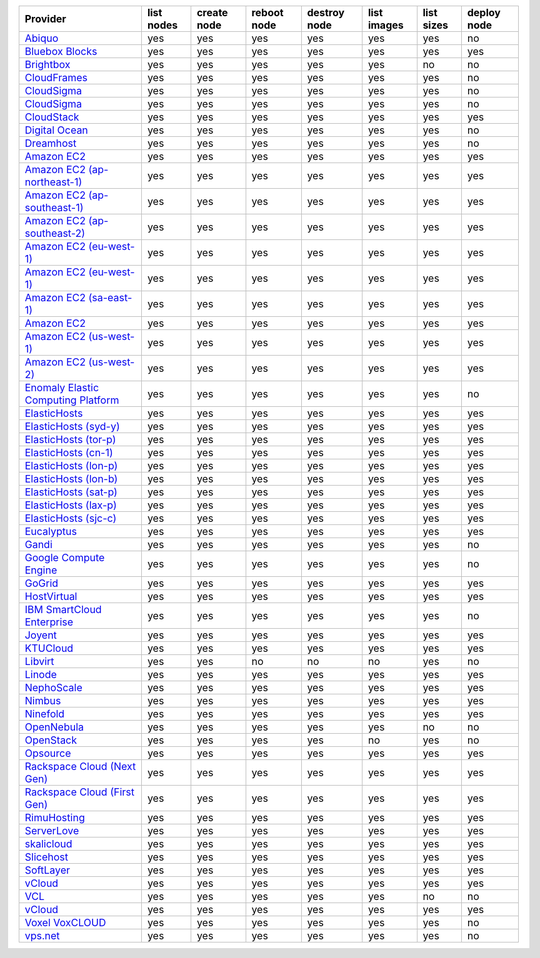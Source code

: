 ===================================== ========== =========== =========== ============ =========== ========== ===========
Provider                              list nodes create node reboot node destroy node list images list sizes deploy node
===================================== ========== =========== =========== ============ =========== ========== ===========
`Abiquo`_                             yes        yes         yes         yes          yes         yes        no         
`Bluebox Blocks`_                     yes        yes         yes         yes          yes         yes        yes        
`Brightbox`_                          yes        yes         yes         yes          yes         no         no         
`CloudFrames`_                        yes        yes         yes         yes          yes         yes        no         
`CloudSigma`_                         yes        yes         yes         yes          yes         yes        no         
`CloudSigma`_                         yes        yes         yes         yes          yes         yes        no         
`CloudStack`_                         yes        yes         yes         yes          yes         yes        yes        
`Digital Ocean`_                      yes        yes         yes         yes          yes         yes        no         
`Dreamhost`_                          yes        yes         yes         yes          yes         yes        no         
`Amazon EC2`_                         yes        yes         yes         yes          yes         yes        yes        
`Amazon EC2 (ap-northeast-1)`_        yes        yes         yes         yes          yes         yes        yes        
`Amazon EC2 (ap-southeast-1)`_        yes        yes         yes         yes          yes         yes        yes        
`Amazon EC2 (ap-southeast-2)`_        yes        yes         yes         yes          yes         yes        yes        
`Amazon EC2 (eu-west-1)`_             yes        yes         yes         yes          yes         yes        yes        
`Amazon EC2 (eu-west-1)`_             yes        yes         yes         yes          yes         yes        yes        
`Amazon EC2 (sa-east-1)`_             yes        yes         yes         yes          yes         yes        yes        
`Amazon EC2`_                         yes        yes         yes         yes          yes         yes        yes        
`Amazon EC2 (us-west-1)`_             yes        yes         yes         yes          yes         yes        yes        
`Amazon EC2 (us-west-2)`_             yes        yes         yes         yes          yes         yes        yes        
`Enomaly Elastic Computing Platform`_ yes        yes         yes         yes          yes         yes        no         
`ElasticHosts`_                       yes        yes         yes         yes          yes         yes        yes        
`ElasticHosts (syd-y)`_               yes        yes         yes         yes          yes         yes        yes        
`ElasticHosts (tor-p)`_               yes        yes         yes         yes          yes         yes        yes        
`ElasticHosts (cn-1)`_                yes        yes         yes         yes          yes         yes        yes        
`ElasticHosts (lon-p)`_               yes        yes         yes         yes          yes         yes        yes        
`ElasticHosts (lon-b)`_               yes        yes         yes         yes          yes         yes        yes        
`ElasticHosts (sat-p)`_               yes        yes         yes         yes          yes         yes        yes        
`ElasticHosts (lax-p)`_               yes        yes         yes         yes          yes         yes        yes        
`ElasticHosts (sjc-c)`_               yes        yes         yes         yes          yes         yes        yes        
`Eucalyptus`_                         yes        yes         yes         yes          yes         yes        yes        
`Gandi`_                              yes        yes         yes         yes          yes         yes        no         
`Google Compute Engine`_              yes        yes         yes         yes          yes         yes        no         
`GoGrid`_                             yes        yes         yes         yes          yes         yes        yes        
`HostVirtual`_                        yes        yes         yes         yes          yes         yes        yes        
`IBM SmartCloud Enterprise`_          yes        yes         yes         yes          yes         yes        no         
`Joyent`_                             yes        yes         yes         yes          yes         yes        yes        
`KTUCloud`_                           yes        yes         yes         yes          yes         yes        yes        
`Libvirt`_                            yes        yes         no          no           no          yes        no         
`Linode`_                             yes        yes         yes         yes          yes         yes        yes        
`NephoScale`_                         yes        yes         yes         yes          yes         yes        yes        
`Nimbus`_                             yes        yes         yes         yes          yes         yes        yes        
`Ninefold`_                           yes        yes         yes         yes          yes         yes        yes        
`OpenNebula`_                         yes        yes         yes         yes          yes         no         no         
`OpenStack`_                          yes        yes         yes         yes          no          yes        no         
`Opsource`_                           yes        yes         yes         yes          yes         yes        yes        
`Rackspace Cloud (Next Gen)`_         yes        yes         yes         yes          yes         yes        yes        
`Rackspace Cloud (First Gen)`_        yes        yes         yes         yes          yes         yes        yes        
`RimuHosting`_                        yes        yes         yes         yes          yes         yes        yes        
`ServerLove`_                         yes        yes         yes         yes          yes         yes        yes        
`skalicloud`_                         yes        yes         yes         yes          yes         yes        yes        
`Slicehost`_                          yes        yes         yes         yes          yes         yes        yes        
`SoftLayer`_                          yes        yes         yes         yes          yes         yes        yes        
`vCloud`_                             yes        yes         yes         yes          yes         yes        yes        
`VCL`_                                yes        yes         yes         yes          yes         no         no         
`vCloud`_                             yes        yes         yes         yes          yes         yes        yes        
`Voxel VoxCLOUD`_                     yes        yes         yes         yes          yes         yes        no         
`vps.net`_                            yes        yes         yes         yes          yes         yes        no         
===================================== ========== =========== =========== ============ =========== ========== ===========

.. _`Abiquo`: http://www.abiquo.com/
.. _`Bluebox Blocks`: http://bluebox.net
.. _`Brightbox`: http://www.brightbox.co.uk/
.. _`CloudFrames`: http://www.cloudframes.net/
.. _`CloudSigma`: http://www.cloudsigma.com/
.. _`CloudSigma`: http://www.cloudsigma.com/
.. _`CloudStack`: http://cloudstack.org/
.. _`Digital Ocean`: https://www.digitalocean.com
.. _`Dreamhost`: http://dreamhost.com/
.. _`Dummy Node Provider`: http://example.com
.. _`Amazon EC2`: http://aws.amazon.com/ec2/
.. _`Amazon EC2 (ap-northeast-1)`: http://aws.amazon.com/ec2/
.. _`Amazon EC2 (ap-southeast-1)`: http://aws.amazon.com/ec2/
.. _`Amazon EC2 (ap-southeast-2)`: http://aws.amazon.com/ec2/
.. _`Amazon EC2 (eu-west-1)`: http://aws.amazon.com/ec2/
.. _`Amazon EC2 (eu-west-1)`: http://aws.amazon.com/ec2/
.. _`Amazon EC2 (sa-east-1)`: http://aws.amazon.com/ec2/
.. _`Amazon EC2`: http://aws.amazon.com/ec2/
.. _`Amazon EC2 (us-west-1)`: http://aws.amazon.com/ec2/
.. _`Amazon EC2 (us-west-2)`: http://aws.amazon.com/ec2/
.. _`Enomaly Elastic Computing Platform`: http://www.enomaly.com/
.. _`ElasticHosts`: http://www.elastichosts.com/
.. _`ElasticHosts (syd-y)`: http://www.elastichosts.com/
.. _`ElasticHosts (tor-p)`: http://www.elastichosts.com/
.. _`ElasticHosts (cn-1)`: http://www.elastichosts.com/
.. _`ElasticHosts (lon-p)`: http://www.elastichosts.com/
.. _`ElasticHosts (lon-b)`: http://www.elastichosts.com/
.. _`ElasticHosts (sat-p)`: http://www.elastichosts.com/
.. _`ElasticHosts (lax-p)`: http://www.elastichosts.com/
.. _`ElasticHosts (sjc-c)`: http://www.elastichosts.com/
.. _`Eucalyptus`: http://www.eucalyptus.com/
.. _`Gandi`: http://www.gandi.net/
.. _`Google Compute Engine`: https://www.googleapis.com/
.. _`GoGrid`: http://www.gogrid.com/
.. _`HostVirtual`: http://www.vr.org
.. _`IBM SmartCloud Enterprise`: http://ibm.com/services/us/en/cloud-enterprise/
.. _`Joyent`: http://www.joyentcloud.com
.. _`KTUCloud`: https://ucloudbiz.olleh.com/
.. _`Libvirt`: http://libvirt.org/
.. _`Linode`: http://www.linode.com/
.. _`NephoScale`: http://www.nephoscale.com
.. _`Nimbus`: http://www.nimbusproject.org/
.. _`Ninefold`: http://ninefold.com/
.. _`OpenNebula`: http://opennebula.org/
.. _`OpenStack`: http://openstack.org/
.. _`Opsource`: http://www.opsource.net/
.. _`Rackspace Cloud (Next Gen)`: http://www.rackspace.com
.. _`Rackspace Cloud (First Gen)`: http://www.rackspace.com
.. _`RimuHosting`: http://rimuhosting.com/
.. _`ServerLove`: http://www.serverlove.com/
.. _`skalicloud`: http://www.skalicloud.com/
.. _`Slicehost`: http://slicehost.com/
.. _`SoftLayer`: http://www.softlayer.com/
.. _`vCloud`: http://www.vmware.com/products/vcloud/
.. _`VCL`: http://incubator.apache.org/vcl/
.. _`vCloud`: http://www.vmware.com/products/vcloud/
.. _`Voxel VoxCLOUD`: http://www.voxel.net/
.. _`vps.net`: http://vps.net/
